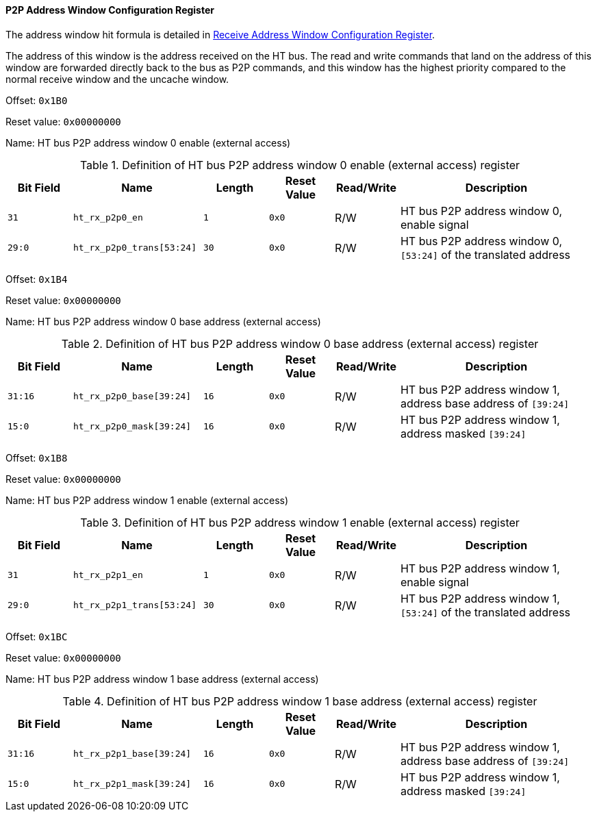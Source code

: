 [[p2p-address-window-configuration-register]]
==== P2P Address Window Configuration Register

The address window hit formula is detailed in <<receive-address-window-configuration-register,Receive Address Window Configuration Register>>.

The address of this window is the address received on the HT bus.
The read and write commands that land on the address of this window are forwarded directly back to the bus as P2P commands, and this window has the highest priority compared to the normal receive window and the uncache window.

Offset: `0x1B0`

Reset value: `0x00000000`

Name: HT bus P2P address window 0 enable (external access)

[[definition-of-ht-bus-p2p-address-window-0-enable-register]]
.Definition of HT bus P2P address window 0 enable (external access) register
[%header,cols="^1m,2m,^1m,^1m,^1,3"]
|===
d|Bit Field
^d|Name
d|Length
d|Reset Value
|Read/Write
^|Description

|31
|ht_rx_p2p0_en
|1
|0x0
|R/W
|HT bus P2P address window 0, enable signal

|29:0
|ht_rx_p2p0_trans[53:24]
|30
|0x0
|R/W
|HT bus P2P address window 0, `[53:24]` of the translated address
|===

Offset: `0x1B4`

Reset value: `0x00000000`

Name: HT bus P2P address window 0 base address (external access)

[[definition-of-ht-bus-p2p-address-window-0-base-address-register]]
.Definition of HT bus P2P address window 0 base address (external access) register
[%header,cols="^1m,2m,^1m,^1m,^1,3"]
|===
d|Bit Field
^d|Name
d|Length
d|Reset Value
|Read/Write
^|Description

|31:16
|ht_rx_p2p0_base[39:24]
|16
|0x0
|R/W
|HT bus P2P address window 1, address base address of `[39:24]`

|15:0
|ht_rx_p2p0_mask[39:24]
|16
|0x0
|R/W
|HT bus P2P address window 1, address masked `[39:24]`
|===

Offset: `0x1B8`

Reset value: `0x00000000`

Name: HT bus P2P address window 1 enable (external access)

[[definition-of-ht-bus-p2p-address-window-1-enable-register]]
.Definition of HT bus P2P address window 1 enable (external access) register
[%header,cols="^1m,2m,^1m,^1m,^1,3"]
|===
d|Bit Field
^d|Name
d|Length
d|Reset Value
|Read/Write
^|Description

|31
|ht_rx_p2p1_en
|1
|0x0
|R/W
|HT bus P2P address window 1, enable signal

|29:0
|ht_rx_p2p1_trans[53:24]
|30
|0x0
|R/W
|HT bus P2P address window 1, `[53:24]` of the translated address
|===

Offset: `0x1BC`

Reset value: `0x00000000`

Name: HT bus P2P address window 1 base address (external access)

[[definition-of-ht-bus-p2p-address-window-1-base-address-register]]
.Definition of HT bus P2P address window 1 base address (external access) register
[%header,cols="^1m,2m,^1m,^1m,^1,3"]
|===
d|Bit Field
^d|Name
d|Length
d|Reset Value
|Read/Write
^|Description

|31:16
|ht_rx_p2p1_base[39:24]
|16
|0x0
|R/W
|HT bus P2P address window 1, address base address of `[39:24]`

|15:0
|ht_rx_p2p1_mask[39:24]
|16
|0x0
|R/W
|HT bus P2P address window 1, address masked `[39:24]`
|===
